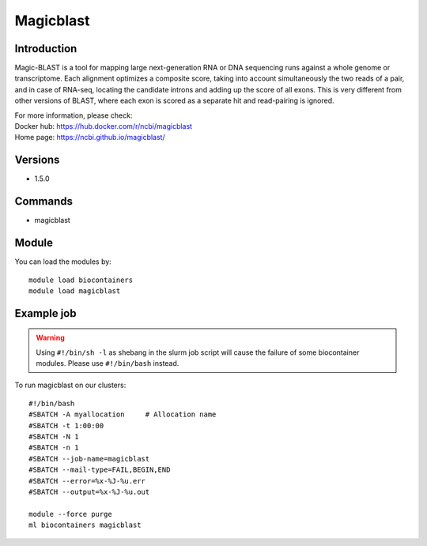 .. _backbone-label:

Magicblast
==============================

Introduction
~~~~~~~~
Magic-BLAST is a tool for mapping large next-generation RNA or DNA sequencing runs against a whole genome or transcriptome. Each alignment optimizes a composite score, taking into account simultaneously the two reads of a pair, and in case of RNA-seq, locating the candidate introns and adding up the score of all exons. This is very different from other versions of BLAST, where each exon is scored as a separate hit and read-pairing is ignored.


| For more information, please check:
| Docker hub: https://hub.docker.com/r/ncbi/magicblast 
| Home page: https://ncbi.github.io/magicblast/

Versions
~~~~~~~~
- 1.5.0

Commands
~~~~~~~
- magicblast

Module
~~~~~~~~
You can load the modules by::

    module load biocontainers
    module load magicblast

Example job
~~~~~
.. warning::
    Using ``#!/bin/sh -l`` as shebang in the slurm job script will cause the failure of some biocontainer modules. Please use ``#!/bin/bash`` instead.

To run magicblast on our clusters::

    #!/bin/bash
    #SBATCH -A myallocation     # Allocation name
    #SBATCH -t 1:00:00
    #SBATCH -N 1
    #SBATCH -n 1
    #SBATCH --job-name=magicblast
    #SBATCH --mail-type=FAIL,BEGIN,END
    #SBATCH --error=%x-%J-%u.err
    #SBATCH --output=%x-%J-%u.out

    module --force purge
    ml biocontainers magicblast
